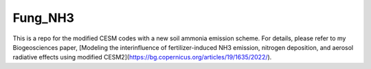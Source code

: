 ====
Fung_NH3
====

This is a repo for the modified CESM codes with a new soil ammonia emission scheme. For details, please refer to my Biogeosciences paper, [Modeling the interinfluence of fertilizer-induced NH3 emission, nitrogen deposition, and aerosol radiative effects using modified CESM2](https://bg.copernicus.org/articles/19/1635/2022/).
